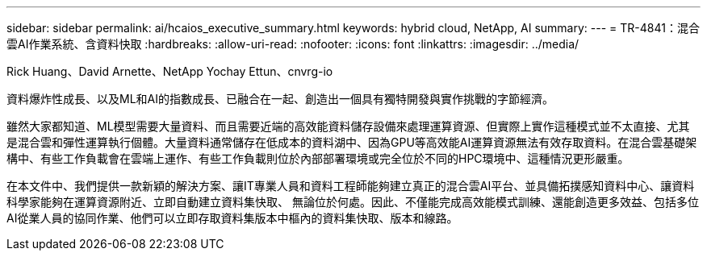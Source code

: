 ---
sidebar: sidebar 
permalink: ai/hcaios_executive_summary.html 
keywords: hybrid cloud, NetApp, AI 
summary:  
---
= TR-4841：混合雲AI作業系統、含資料快取
:hardbreaks:
:allow-uri-read: 
:nofooter: 
:icons: font
:linkattrs: 
:imagesdir: ../media/


Rick Huang、David Arnette、NetApp Yochay Ettun、cnvrg-io

[role="lead"]
資料爆炸性成長、以及ML和AI的指數成長、已融合在一起、創造出一個具有獨特開發與實作挑戰的字節經濟。

雖然大家都知道、ML模型需要大量資料、而且需要近端的高效能資料儲存設備來處理運算資源、但實際上實作這種模式並不太直接、尤其是混合雲和彈性運算執行個體。大量資料通常儲存在低成本的資料湖中、因為GPU等高效能AI運算資源無法有效存取資料。在混合雲基礎架構中、有些工作負載會在雲端上運作、有些工作負載則位於內部部署環境或完全位於不同的HPC環境中、這種情況更形嚴重。

在本文件中、我們提供一款新穎的解決方案、讓IT專業人員和資料工程師能夠建立真正的混合雲AI平台、並具備拓撲感知資料中心、讓資料科學家能夠在運算資源附近、立即自動建立資料集快取、 無論位於何處。因此、不僅能完成高效能模式訓練、還能創造更多效益、包括多位AI從業人員的協同作業、他們可以立即存取資料集版本中樞內的資料集快取、版本和線路。
